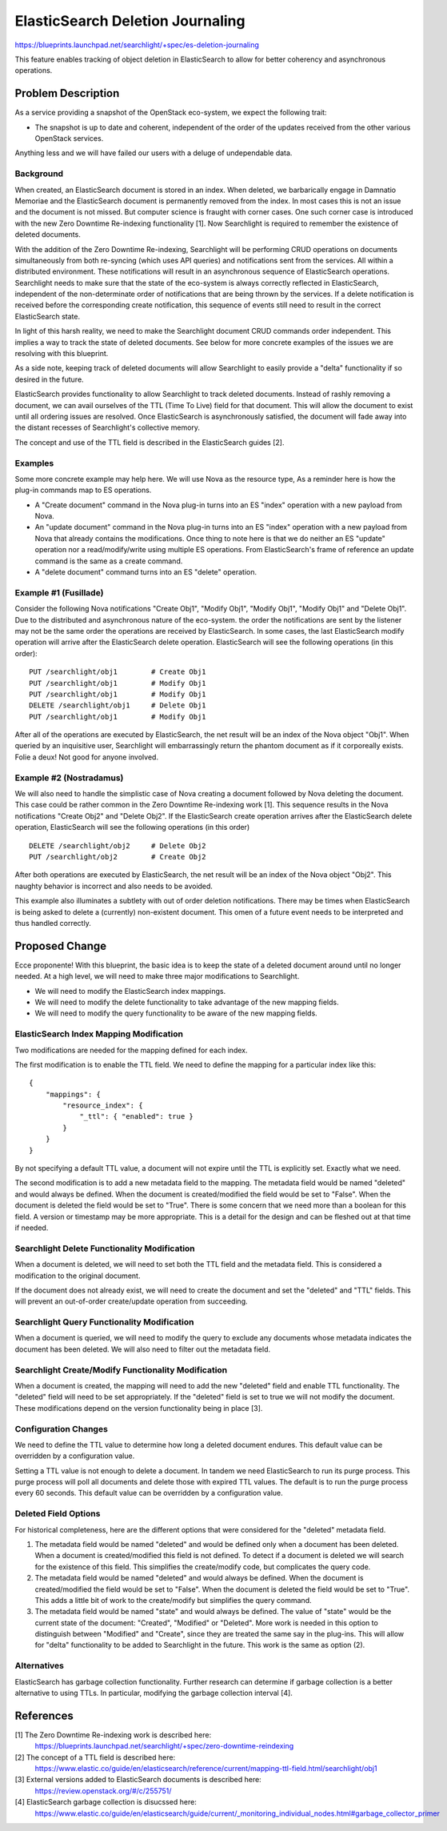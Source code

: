 ..
    c) Copyright 2016 Hewlett-Packard Development Company, L.P.

    Licensed under the Apache License, Version 2.0 (the "License"); you may
    not use this file except in compliance with the License. You may obtain
    a copy of the License at

        http://www.apache.org/licenses/LICENSE-2.0

    Unless required by applicable law or agreed to in writing, software
    distributed under the License is distributed on an "AS IS" BASIS, WITHOUT
    WARRANTIES OR CONDITIONS OF ANY KIND, either express or implied. See the
    License for the specific language governing permissions and limitations
    under the License.

================================================
ElasticSearch Deletion Journaling
================================================

https://blueprints.launchpad.net/searchlight/+spec/es-deletion-journaling

This feature enables tracking of object deletion in ElasticSearch to allow
for better coherency and asynchronous operations.

Problem Description
===================

As a service providing a snapshot of the OpenStack eco-system, we expect the
following trait:

* The snapshot is up to date and coherent, independent of the order of the
  updates received from the other various OpenStack services.

Anything less and we will have failed our users with a deluge of undependable
data.

Background
----------

When created, an ElasticSearch document is stored in an index. When deleted,
we barbarically engage in Damnatio Memoriae and the ElasticSearch document is
permanently removed from the index. In most cases this is not an issue and the
document is not missed. But computer science is fraught with corner cases. One
such corner case is introduced with the new Zero Downtime Re-indexing
functionality [1]. Now Searchlight is required to remember the existence of
deleted documents.

With the addition of the Zero Downtime Re-indexing, Searchlight will be
performing CRUD operations on documents simultaneously from both re-syncing
(which uses API queries) and notifications sent from the services. All within
a distributed environment. These notifications will result in an asynchronous
sequence of ElasticSearch operations. Searchlight needs to make sure that the
state of the eco-system is always correctly reflected in ElasticSearch,
independent of the non-determinate order of notifications that are being
thrown by the services. If a delete notification is received before
the corresponding create notification, this sequence of events still need to
result in the correct ElasticSearch state.

In light of this harsh reality, we need to make the Searchlight document CRUD
commands order independent. This implies a way to track the state of deleted
documents. See below for more concrete examples of the issues we are resolving
with this blueprint.

As a side note, keeping track of deleted documents will allow Searchlight to
easily provide a "delta" functionality if so desired in the future.

ElasticSearch provides functionality to allow Searchlight to track deleted
documents. Instead of rashly removing a document, we can avail ourselves of the
TTL (Time To Live) field for that document. This will allow the document to
exist until all ordering issues are resolved. Once ElasticSearch is
asynchronously satisfied, the document will fade away into the distant recesses
of Searchlight's collective memory.

The concept and use of the TTL field is described in the ElasticSearch
guides [2].

Examples
--------
Some more concrete example may help here. We will use Nova as the resource type,
As a reminder here is how the plug-in commands map to ES operations.

* A "Create document" command in the Nova plug-in turns into an ES "index"
  operation with a new payload from Nova.
* An "update document" command in the Nova plug-in turns into an ES "index"
  operation with a new payload from Nova that already contains the
  modifications. Once thing to note here is that we do neither an ES "update"
  operation nor a read/modify/write using multiple ES operations. From
  ElasticSearch's frame of reference an update command is the same as a create
  command.
* A "delete document" command turns into an ES "delete" operation.

Example #1 (Fusillade)
----------------------
Consider the following Nova notifications "Create Obj1", "Modify Obj1", "Modify Obj1",
"Modify Obj1" and "Delete Obj1". Due to the distributed and asynchronous nature of
the eco-system.  the order the notifications are sent by the listener may not be the
same order the operations are received by ElasticSearch. In some cases, the last
ElasticSearch modify operation will arrive after the ElasticSearch delete operation.
ElasticSearch will see the following operations (in this order): ::

    PUT /searchlight/obj1        # Create Obj1
    PUT /searchlight/obj1        # Modify Obj1
    PUT /searchlight/obj1        # Modify Obj1
    DELETE /searchlight/obj1     # Delete Obj1
    PUT /searchlight/obj1        # Modify Obj1

After all of the operations are executed by ElasticSearch, the net result will
be an index of the Nova object "Obj1". When queried by an inquisitive user,
Searchlight will embarrassingly return the phantom document as if it corporeally
exists. Folie a deux! Not good for anyone involved.

Example #2 (Nostradamus)
------------------------
We will also need to handle the simplistic case of Nova creating a document
followed by Nova deleting the document. This case could be rather common
in the Zero Downtime Re-indexing work [1]. This sequence results in the
Nova notifications "Create Obj2" and "Delete Obj2". If the ElasticSearch
create operation arrives after the ElasticSearch delete operation,
ElasticSearch will see the following operations (in this order) ::

    DELETE /searchlight/obj2     # Delete Obj2
    PUT /searchlight/obj2        # Create Obj2

After both operations are executed by ElasticSearch, the net result will be
an index of the Nova object "Obj2". This naughty behavior is incorrect
and also needs to be avoided.

This example also illuminates a subtlety with out of order deletion notifications.
There may be times when ElasticSearch is being asked to delete a (currently)
non-existent document. This omen of a future event needs to be interpreted and
thus handled correctly.

Proposed Change
===============

Ecce proponente! With this blueprint, the basic idea is to keep the state of
a deleted document around until no longer needed. At a high level, we will
need to make three major modifications to Searchlight.

* We will need to modify the ElasticSearch index mappings.
* We will need to modify the delete functionality to take advantage of the
  new mapping fields.
* We will need to modify the query functionality to be aware of the new
  mapping fields.

ElasticSearch Index Mapping Modification
----------------------------------------

Two modifications are needed for the mapping defined for each index.

The first modification is to enable the TTL field. We need to define the
mapping for a particular index like this: ::

  {
      "mappings": {
          "resource_index": {
              "_ttl": { "enabled": true }
          }
      }
  }

By not specifying a default TTL value, a document will not expire until the
TTL is explicitly set. Exactly what we need.

The second modification is to add a new metadata field to the mapping.
The metadata field would be named "deleted" and would always be defined.
When the document is created/modified the field would be set to "False".
When the document is deleted the field would be set to "True". There is
some concern that we need more than a boolean for this field. A version
or timestamp may be more appropriate. This is a detail for the design and
can be fleshed out at that time if needed.

Searchlight Delete Functionality Modification
---------------------------------------------

When a document is deleted, we will need to set both the TTL field and the
metadata field. This is considered a modification to the original document.

If the document does not already exist, we will need to create the document
and set the "deleted" and "TTL" fields. This will prevent an out-of-order
create/update operation from succeeding.

Searchlight Query Functionality Modification
--------------------------------------------

When a document is queried, we will need to modify the query to exclude
any documents whose metadata indicates the document has been deleted. We will
also need to filter out the metadata field.

Searchlight Create/Modify Functionality Modification
----------------------------------------------------

When a document is created, the mapping will need to add the new "deleted"
field and enable TTL functionality. The "deleted" field will need to be set
appropriately. If the "deleted" field is set to true we will not modify
the document. These modifications depend on the version functionality being
in place [3].

Configuration Changes
----------------------

We need to define the TTL value to determine how long a deleted document
endures. This default value can be overridden by a configuration value.

Setting a TTL value is not enough to delete a document. In tandem we need
ElasticSearch to run its purge process. This purge process will poll all
documents and delete those with expired TTL values. The default is to run the
purge process every 60 seconds. This default value can be overridden by a
configuration value.

Deleted Field Options
---------------------

For historical completeness, here are the different options that were considered
for the "deleted" metadata field.

(1) The metadata field would be named "deleted" and would be defined only when a
    document has been deleted. When a document is created/modified this field is
    not defined. To detect if a document is deleted we will search for the
    existence of this field. This simplifies the create/modify code, but
    complicates the query code.
(2) The metadata field would be named "deleted" and would always be defined.
    When the document is created/modified the field would be set to "False".
    When the document is deleted the field would be set to "True". This adds a
    little bit of work to the create/modify but simplifies the query command.
(3) The metadata field would be named "state" and would always be defined. The
    value of "state" would be the current state of the document: "Created",
    "Modified" or "Deleted". More work is needed in this option to distinguish
    between "Modified" and "Create", since they are treated the same say in
    the plug-ins. This will allow for "delta" functionality to be added to
    Searchlight in the future. This work is the same as option (2).

Alternatives
------------

ElasticSearch has garbage collection functionality. Further research can
determine if garbage collection is a better alternative to using TTLs. In
particular, modifying the garbage collection interval [4].

References
==========

[1] The Zero Downtime Re-indexing work is described here:
    https://blueprints.launchpad.net/searchlight/+spec/zero-downtime-reindexing

[2] The concept of a TTL field is described here:
    https://www.elastic.co/guide/en/elasticsearch/reference/current/mapping-ttl-field.html/searchlight/obj1

[3] External versions added to ElasticSearch documents is described here:
    https://review.openstack.org/#/c/255751/

[4] ElasticSearch garbage collection is disucssed here:
    https://www.elastic.co/guide/en/elasticsearch/guide/current/_monitoring_individual_nodes.html#garbage_collector_primer
